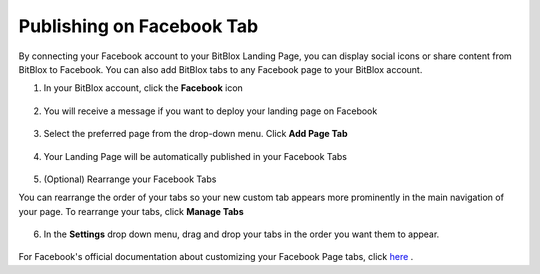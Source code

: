 ========
Publishing on Facebook Tab
========


By connecting your Facebook account to your BitBlox Landing Page, you can display social icons or share content from BitBlox to Facebook. You can also add BitBlox tabs to any Facebook page to your BitBlox account.






1. In your BitBlox account, click the **Facebook** icon

    .. class:: screenshot

		|bitblox-click-facebook-icon|

2. You will receive a message if you want to deploy your landing page on Facebook

    .. class:: screenshot

		|bitblox-click-facebook|
		
3. Select the preferred page from the drop-down menu. Click **Add Page Tab** 

    .. class:: screenshot
	
		|bitblox-choose-your-page|
		

4. Your Landing Page will be automatically published in your Facebook Tabs

    .. class:: screenshot
		
		|bitblox-facebook-tab|

5. (Optional) Rearrange your Facebook Tabs

You can rearrange the order of your tabs so your new custom tab appears more prominently in the main navigation of your page.
To rearrange your tabs, click **Manage Tabs**

    .. class:: screenshot
	
		|bitblox-click-manage-tabs|

6. In the **Settings** drop down menu, drag and drop your tabs in the order you want them to appear. 

    .. class:: screenshot
	
		|drag-and-drop|


For Facebook's official documentation about customizing your Facebook Page tabs, click `here <https://developers.facebook.com/docs/pages/tabs/>`__ . 

.. |bitblox-click-facebook-icon| image:: _images/bitblox-click-facebook-icon.png
.. |bitblox-click-facebook| image:: _images/bitblox-click-facebook.png
.. |bitblox-choose-your-page| image:: _images/bitblox-choose-your-page.png
.. |bitblox-facebook-tab| image:: _images/bitblox-facebook-tab.png
.. |bitblox-click-manage-tabs| image:: _images/bitblox-click-manage-tabs.png
.. |drag-and-drop| image:: _images/drag-and-drop.png